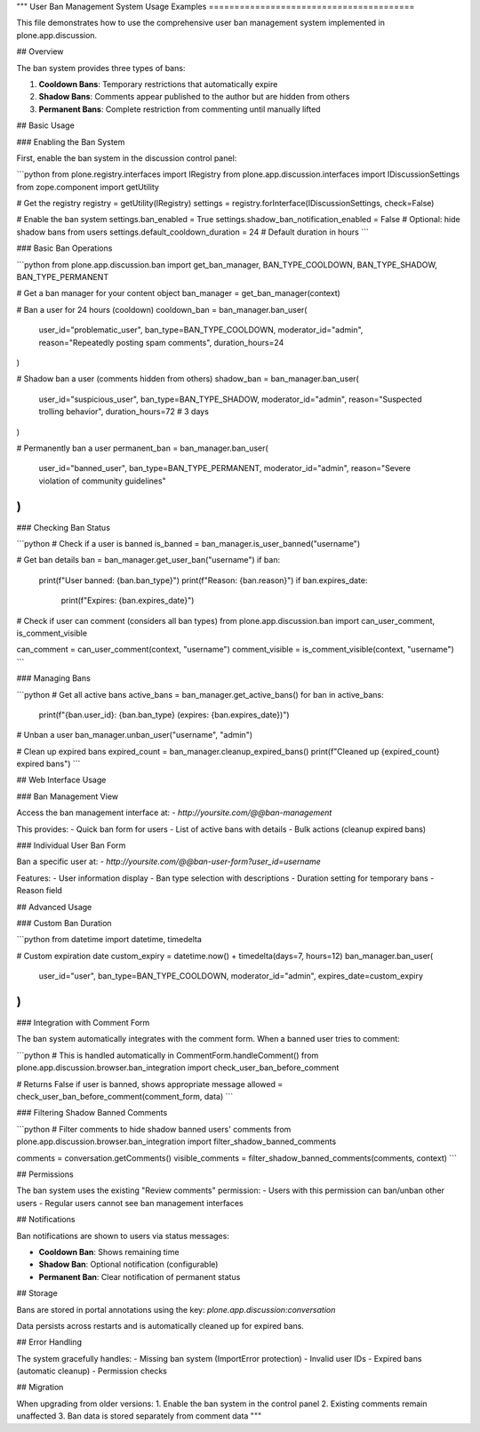 """
User Ban Management System Usage Examples
========================================

This file demonstrates how to use the comprehensive user ban management system
implemented in plone.app.discussion.

## Overview

The ban system provides three types of bans:

1. **Cooldown Bans**: Temporary restrictions that automatically expire
2. **Shadow Bans**: Comments appear published to the author but are hidden from others
3. **Permanent Bans**: Complete restriction from commenting until manually lifted

## Basic Usage

### Enabling the Ban System

First, enable the ban system in the discussion control panel:

```python
from plone.registry.interfaces import IRegistry
from plone.app.discussion.interfaces import IDiscussionSettings
from zope.component import getUtility

# Get the registry
registry = getUtility(IRegistry)
settings = registry.forInterface(IDiscussionSettings, check=False)

# Enable the ban system
settings.ban_enabled = True
settings.shadow_ban_notification_enabled = False  # Optional: hide shadow bans from users
settings.default_cooldown_duration = 24  # Default duration in hours
```

### Basic Ban Operations

```python
from plone.app.discussion.ban import get_ban_manager, BAN_TYPE_COOLDOWN, BAN_TYPE_SHADOW, BAN_TYPE_PERMANENT

# Get a ban manager for your content object
ban_manager = get_ban_manager(context)

# Ban a user for 24 hours (cooldown)
cooldown_ban = ban_manager.ban_user(
    user_id="problematic_user",
    ban_type=BAN_TYPE_COOLDOWN,
    moderator_id="admin",
    reason="Repeatedly posting spam comments",
    duration_hours=24
)

# Shadow ban a user (comments hidden from others)
shadow_ban = ban_manager.ban_user(
    user_id="suspicious_user", 
    ban_type=BAN_TYPE_SHADOW,
    moderator_id="admin",
    reason="Suspected trolling behavior",
    duration_hours=72  # 3 days
)

# Permanently ban a user
permanent_ban = ban_manager.ban_user(
    user_id="banned_user",
    ban_type=BAN_TYPE_PERMANENT,
    moderator_id="admin",
    reason="Severe violation of community guidelines"
)
```

### Checking Ban Status

```python
# Check if a user is banned
is_banned = ban_manager.is_user_banned("username")

# Get ban details
ban = ban_manager.get_user_ban("username")
if ban:
    print(f"User banned: {ban.ban_type}")
    print(f"Reason: {ban.reason}")
    if ban.expires_date:
        print(f"Expires: {ban.expires_date}")

# Check if user can comment (considers all ban types)
from plone.app.discussion.ban import can_user_comment, is_comment_visible

can_comment = can_user_comment(context, "username")
comment_visible = is_comment_visible(context, "username")
```

### Managing Bans

```python
# Get all active bans
active_bans = ban_manager.get_active_bans()
for ban in active_bans:
    print(f"{ban.user_id}: {ban.ban_type} (expires: {ban.expires_date})")

# Unban a user
ban_manager.unban_user("username", "admin")

# Clean up expired bans
expired_count = ban_manager.cleanup_expired_bans()
print(f"Cleaned up {expired_count} expired bans")
```

## Web Interface Usage

### Ban Management View

Access the ban management interface at:
- `http://yoursite.com/@@ban-management`

This provides:
- Quick ban form for users
- List of active bans with details
- Bulk actions (cleanup expired bans)

### Individual User Ban Form

Ban a specific user at:
- `http://yoursite.com/@@ban-user-form?user_id=username`

Features:
- User information display
- Ban type selection with descriptions
- Duration setting for temporary bans
- Reason field

## Advanced Usage

### Custom Ban Duration

```python
from datetime import datetime, timedelta

# Custom expiration date
custom_expiry = datetime.now() + timedelta(days=7, hours=12)
ban_manager.ban_user(
    user_id="user",
    ban_type=BAN_TYPE_COOLDOWN,
    moderator_id="admin",
    expires_date=custom_expiry
)
```

### Integration with Comment Form

The ban system automatically integrates with the comment form. When a banned user
tries to comment:

```python
# This is handled automatically in CommentForm.handleComment()
from plone.app.discussion.browser.ban_integration import check_user_ban_before_comment

# Returns False if user is banned, shows appropriate message
allowed = check_user_ban_before_comment(comment_form, data)
```

### Filtering Shadow Banned Comments

```python
# Filter comments to hide shadow banned users' comments
from plone.app.discussion.browser.ban_integration import filter_shadow_banned_comments

comments = conversation.getComments()
visible_comments = filter_shadow_banned_comments(comments, context)
```

## Permissions

The ban system uses the existing "Review comments" permission:
- Users with this permission can ban/unban other users
- Regular users cannot see ban management interfaces

## Notifications

Ban notifications are shown to users via status messages:

- **Cooldown Ban**: Shows remaining time
- **Shadow Ban**: Optional notification (configurable)
- **Permanent Ban**: Clear notification of permanent status

## Storage

Bans are stored in portal annotations using the key:
`plone.app.discussion:conversation`

Data persists across restarts and is automatically cleaned up for expired bans.

## Error Handling

The system gracefully handles:
- Missing ban system (ImportError protection)
- Invalid user IDs
- Expired bans (automatic cleanup)
- Permission checks

## Migration

When upgrading from older versions:
1. Enable the ban system in the control panel
2. Existing comments remain unaffected
3. Ban data is stored separately from comment data
"""
